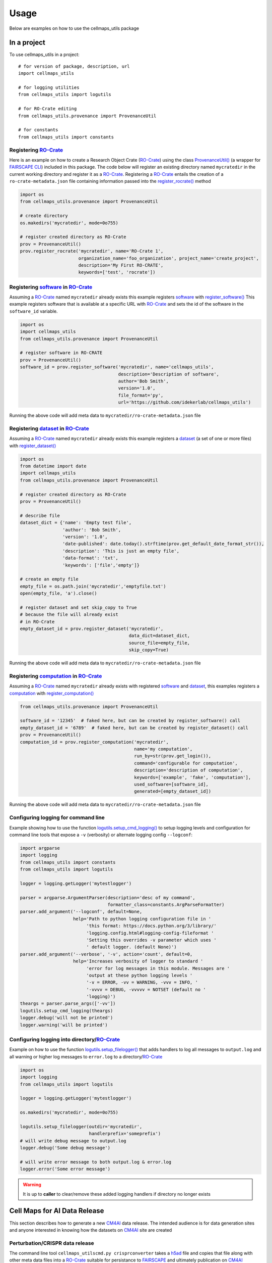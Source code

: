 =====
Usage
=====

Below are examples on how to use the cellmaps_utils package

In a project
-------------

To use cellmaps_utils in a project::

    # for version of package, description, url
    import cellmaps_utils

    # for logging utilities
    from cellmaps_utils import logutils

    # for RO-Crate editing
    from cellmaps_utils.provenance import ProvenanceUtil

    # for constants
    from cellmaps_utils import constants


Registering `RO-Crate`_
==========================

Here is an example on how to create a Research Object Crate (`RO-Crate`_) using
the class `ProvenanceUtil() <cellmaps_utils.html#cellmaps_utils.provenance.ProvenanceUtil>`__ (a wrapper for `FAIRSCAPE CLI`_) included in this package.
The code below will register an existing directory named ``mycratedir`` in the current working directory
and register it as a `RO-Crate`_. Registering a `RO-Crate`_ entails the creation of a ``ro-crate-metadata.json`` file
containing information passed into the `register_rocrate() <cellmaps_utils.html#cellmaps_utils.provenance.ProvenanceUtil.register_rocrate>`__ method

.. code-block:: python

   import os
   from cellmaps_utils.provenance import ProvenanceUtil

   # create directory
   os.makedirs('mycratedir', mode=0o755)

   # register created directory as RO-Crate
   prov = ProvenanceUtil()
   prov.register_rocrate('mycratedir', name='RO-Crate 1',
                         organization_name='foo_organization', project_name='create_project',
                         description='My First RO-CRATE',
                         keywords=['test', 'rocrate'])


Registering `software`_ in `RO-Crate`_
=================================================

Assuming a `RO-Crate`_ named ``mycratedir`` already exists
this example registers `software`_  with `register_software() <cellmaps_utils.html#cellmaps_utils.provenance.ProvenanceUtil.register_software>`_
This example registers software that is available at a specific URL with `RO-Crate`_ and
sets the id of the software in the ``software_id`` variable.

.. code-block:: python

    import os
    import cellmaps_utils
    from cellmaps_utils.provenance import ProvenanceUtil

    # register software in RO-CRATE
    prov = ProvenanceUtil()
    software_id = prov.register_software('mycratedir', name='cellmaps_utils',
                                         description='Description of software',
                                         author='Bob Smith',
                                         version='1.0',
                                         file_format='py',
                                         url='https://github.com/idekerlab/cellmaps_utils')

Running the above code will add meta data to ``mycratedir/ro-crate-metadata.json`` file

Registering `dataset`_ in `RO-Crate`_
===========================================

Assuming a `RO-Crate`_ named ``mycratedir`` already exists
this example registers a `dataset`_ (a set of one or more files)
with `register_dataset() <cellmaps_utils.html#cellmaps_utils.provenance.ProvenanceUtil.register_dataset>`_

.. code-block:: python

    import os
    from datetime import date
    import cellmaps_utils
    from cellmaps_utils.provenance import ProvenanceUtil

    # register created directory as RO-Crate
    prov = ProvenanceUtil()

    # describe file
    dataset_dict = {'name': 'Empty test file',
                    'author': 'Bob Smith',
                    'version': '1.0',
                    'date-published': date.today().strftime(prov.get_default_date_format_str()),
                    'description': 'This is just an empty file',
                    'data-format': 'txt',
                    'keywords': ['file','empty']}

    # create an empty file
    empty_file = os.path.join('mycratedir','emptyfile.txt')
    open(empty_file, 'a').close()

    # register dataset and set skip_copy to True
    # because the file will already exist
    # in RO-Crate
    empty_dataset_id = prov.register_dataset('mycratedir',
                                             data_dict=dataset_dict,
                                             source_file=empty_file,
                                             skip_copy=True)


Running the above code will add meta data to ``mycratedir/ro-crate-metadata.json`` file

Registering `computation`_ in `RO-Crate`_
===============================================

Assuming a `RO-Crate`_ named ``mycratedir`` already exists
with registered `software`_ and `dataset`_, this examples
registers a `computation`_ with `register_computation() <cellmaps_utils.html#cellmaps_utils.provenance.ProvenanceUtil.register_computation>`_

.. code-block:: python

    from cellmaps_utils.provenance import ProvenanceUtil

    software_id = '12345'  # faked here, but can be created by register_software() call
    empty_dataset_id = '6789'  # faked here, but can be created by register_dataset() call
    prov = ProvenanceUtil()
    computation_id = prov.register_computation('mycratedir',
                                               name='my computation',
                                               run_by=str(prov.get_login()),
                                               command='configurable for computation',
                                               description='description of computation',
                                               keywords=['example', 'fake', 'computation'],
                                               used_software=[software_id],
                                               generated=[empty_dataset_id])

Running the above code will add meta data to ``mycratedir/ro-crate-metadata.json`` file


Configuring logging for command line
======================================

Example showing how to use the function `logutils.setup_cmd_logging() <cellmaps_utils.html#cellmaps_utils.logutils.setup_cmd_logging>`__
to setup logging levels and configuration for command line tools
that expose a ``-v`` (verbosity) or alternate logging config ``--logconf``:

.. code-block:: python

    import argparse
    import logging
    from cellmaps_utils import constants
    from cellmaps_utils import logutils

    logger = logging.getLogger('mytestlogger')

    parser = argparse.ArgumentParser(description='desc of my command',
                                     formatter_class=constants.ArgParseFormatter)
    parser.add_argument('--logconf', default=None,
                        help='Path to python logging configuration file in '
                             'this format: https://docs.python.org/3/library/'
                             'logging.config.html#logging-config-fileformat '
                             'Setting this overrides -v parameter which uses '
                             ' default logger. (default None)')
    parser.add_argument('--verbose', '-v', action='count', default=0,
                        help='Increases verbosity of logger to standard '
                             'error for log messages in this module. Messages are '
                             'output at these python logging levels '
                             '-v = ERROR, -vv = WARNING, -vvv = INFO, '
                             '-vvvv = DEBUG, -vvvvv = NOTSET (default no '
                             'logging)')
    theargs = parser.parse_args(['-vv'])
    logutils.setup_cmd_logging(theargs)
    logger.debug('will not be printed')
    logger.warning('will be printed')

Configuring logging into directory/`RO-Crate`_
================================================

Example on how to use the function `logutils.setup_filelogger() <cellmaps_utils.html#cellmaps_utils.logutils.setup_filelogger>`__ that
adds handlers to log all messages to ``output.log`` and all warning or
higher log messages to ``error.log`` to a directory/`RO-Crate`_

.. code-block:: python

    import os
    import logging
    from cellmaps_utils import logutils

    logger = logging.getLogger('mytestlogger')

    os.makedirs('mycratedir', mode=0o755)

    logutils.setup_filelogger(outdir='mycratedir',
                              handlerprefix='someprefix')
    # will write debug message to output.log
    logger.debug('Some debug message')

    # will write error message to both output.log & error.log
    logger.error('Some error message')

.. warning::

    It is up to **caller** to clear/remove these added logging handlers
    if directory no longer exists


Cell Maps for AI Data Release
------------------------------

This section describes how to generate a new `CM4AI`_ data release. The
intended audience is for data generation sites and anyone interested in knowing
how the datasets on `CM4AI`_ site are created


Perturbation/CRISPR data release
=================================

The command line tool ``cellmaps_utilscmd.py crisprconverter`` takes a  `h5ad`_ file
and copies that file along with other meta data files into a `RO-Crate`_ suitable
for persistance to `FAIRSCAPE`_ and ultimately publication on `CM4AI`_

The example below generates a `RO-Crate`_ directory under the ``0.1alpha`` folder using
`h5ad`_ file named ``foo.h5ad`` passed in via the ``--h5ad`` flag

.. code-block::

    echo "completely fake h5ad file" > foo.h5ad

    cellmaps_utilscmd.py -vv crisprconverter 0.1alpha --h5ad foo.h5ad --author 'Mali Lab' \
                         --name 'CRISPR' --organization_name 'Mali Lab' \
                         --project_name CM4AI --release '0.1 alpha' --treatment untreated \
                         --dataset 4channel --cell_line KOLF2.1J --gene_set chromatin \
                         --tissue undifferentiated --num_perturb_guides 6 \
                         --num_non_target_ctrls 109 --num_screen_targets 108


Example contents generated by above command:

.. code-block::

    0.1alpha/
    └── cm4ai_chromatin_kolf2.1j_undifferentiated_untreated_crispr_4channel_0.1_alpha
        ├── KOLF2.1J_undifferentiated_untreated_chromatin.h5ad
        ├── dataset_info.json
        ├── readme.txt
        └── ro-crate-metadata.json

.. note::

    Invoke ``cellmaps_utilscmd.py crisperconverter -h`` for usage information

.. warning::

    This tool does not currently validate .h5ad, but when it does the above example
    will fail

Affinity Purification Mass Spectrometry (AP-MS) data release
==================================================================

The command line tool ``cellmaps_utilscmd.py apmsconverter`` consumes one or more `tsv`_ files
that are combined and stored into a `RO-Crate`_ suitable
for persistance to `FAIRSCAPE`_ and ultimately publication on `CM4AI`_

The example below generates a `RO-Crate`_ directory under the ``0.1alpha`` folder using
`tsv`_ file named ``DNMT3A.tsv`` that is passed in via the ``--inputs`` flag


.. code-block::

    echo -ne 'Bait\tPrey\tPreyGene.x\tSpec\tSpecSum\tAvgSpec\tNumReplicates.x\t' > DNMT3A.tsv
    echo -ne 'ctrlCounts\tAvgP.x\tMaxP.x\tTopoAvgP.x\tTopoMaxP.x\tSaintScore.x\t' >> DNMT3A.tsv
    echo -e 'logOddsScore\tFoldChange.x\tBFDR.x\tboosted_by.x' >> DNMT3A.tsv
    echo -ne 'DNMT3A\tO00422\tSAP18_HUMAN\t6|7|8|10\t31\t7.75\t4\t0|0|0|0|0|0|0|0\t' >> DNMT3A.tsv
    echo -e '1\t1\t1\t1\t1\t13.51\t77.5\t0\tNA' >> DNMT3A.tsv
    echo -ne 'DNMT3A\tO00571\tDDX3X_HUMAN\t3|7|11|9\t30\t7.5\t4\t0|1|3|3|0|0|0|0\t' >> DNMT3A.tsv
    echo -e '0.99\t1\t0.99\t1\t0.99\t3.63\t8.57\t0\tNA' >> DNMT3A.tsv

    cellmaps_utilscmd.py apmsconverter 0.1alpha --inputs DNMT3A.tsv \
                         --author 'Krogan Lab' --name 'AP-MS' \
                         --organization_name 'Krogan Lab' --project_name 'CM4AI' \
                         --release '0.1 alpha' --treatment untreated \
                         --cell_line 'MDA-MB-468' --gene_set 'chromatin'

Example contents generated by above command:

.. code-block::

    0.1alpha/
    └── cm4ai_chromatin_mda-mb-468_untreated_apms_0.1_alpha
        ├── apms.tsv
        ├── dataset_info.json
        ├── readme.txt
        └── ro-crate-metadata.json

.. note::

    Invoke ``cellmaps_utilscmd.py apmsconverter -h`` for usage information


Size Exclusion Chromatography with Mass Spectrometry (SEC-MS) data release
=============================================================================

TODO


Immunofluorescent Image (IFImage) data release
==================================================================

The command line tool ``cellmaps_utilscmd.py ifconverter`` consumes a  `csv`_ file
that contains image links and other information to download and stored into a `RO-Crate`_ suitable
for persistance to `FAIRSCAPE`_ and ultimately publication on `CM4AI`_

The example below generates a `RO-Crate`_ directory under the ``0.1alpha`` folder using
`csv`_ file named ``example.csv`` that is passed in via the ``--inputs`` flag


.. code-block::

    # be sure to download this file: https://github.com/idekerlab/cellmaps_utils/raw/main/examples/iftool/example.csv
    # and name it example.csv
    wget https://github.com/idekerlab/cellmaps_utils/raw/main/examples/iftool/example.csv

    cellmaps_utilscmd.py ifconverter 0.1alpha --input example.csv \
                         --author 'Lundberg Lab' --name 'IF images' \
                         --organization_name 'Lundberg Lab' --project_name 'CM4AI' \
                         --release '0.1 alpha' --treatment paclitaxel \
                         --cell_line 'MDA-MB-468' --gene_set 'chromatin'

Example contents generated by above command:

.. code-block::

    0.1alpha/
    └── cm4ai_chromatin_mda-mb-468_paclitaxel_ifimage_0.1_alpha
        ├── antibody_gene_table.tsv
        ├── blue
        │   └── B2AI_1_Paclitaxel_C1_R1_z01_blue.jpg
        ├── dataset_info.json
        ├── green
        │   └── B2AI_1_Paclitaxel_C1_R1_z01_green.jpg
        ├── readme.txt
        ├── red
        │   └── B2AI_1_Paclitaxel_C1_R1_z01_red.jpg
        ├── ro-crate-metadata.json
        └── yellow
            └── B2AI_1_Paclitaxel_C1_R1_z01_yellow.jpg

.. note::

    Invoke ``cellmaps_utilscmd.py ifconverter -h`` for usage information


.. _CM4AI: https://cm4ai.org
.. _RO-Crate: https://www.researchobject.org/ro-crate
.. _FAIRSCAPE CLI: https://fairscape.github.io/fairscape-cli
.. _FAIRSCAPE: https://fairscape.github.io
.. _software: https://fairscape.github.io/fairscape-cli/getting-started/#register-software-metadata
.. _dataset: https://fairscape.github.io/fairscape-cli/getting-started/#register-dataset-metadata
.. _computation: https://fairscape.github.io/fairscape-cli/getting-started/#register-computation-metadata
.. _tar: https://en.wikipedia.org/wiki/Tar_(computing)
.. _gzip: https://en.wikipedia.org/wiki/Gzip
.. _h5ad: https://github.com/scverse/anndata/issues/180
.. _tsv: https://en.wikipedia.org/wiki/Tab-separated_values
.. _csv: https://en.wikipedia.org/wiki/Comma-separated_values
